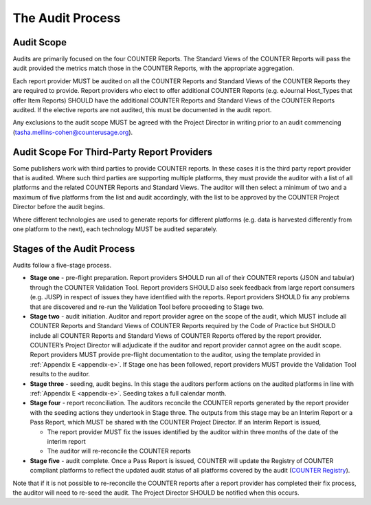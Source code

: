 .. The COUNTER Code of Practice Release 5 © 2017-2023 by COUNTER
   is licensed under CC BY-SA 4.0. To view a copy of this license,
   visit https://creativecommons.org/licenses/by-sa/4.0/

The Audit Process
-----------------


Audit Scope
"""""""""""

Audits are primarily focused on the four COUNTER Reports. The Standard Views of the COUNTER Reports will pass the audit provided the metrics match those in the COUNTER Reports, with the appropriate aggregation.

Each report provider MUST be audited on all the COUNTER Reports and Standard Views of the COUNTER Reports they are required to provide. Report providers who elect to offer additional COUNTER Reports (e.g. eJournal Host_Types that offer Item Reports) SHOULD have the additional COUNTER Reports and Standard Views of the COUNTER Reports audited. If the elective reports are not audited, this must be documented in the audit report.

Any exclusions to the audit scope MUST be agreed with the Project Director in writing prior to an audit commencing (tasha.mellins-cohen@counterusage.org).


Audit Scope For Third-Party Report Providers
""""""""""""""""""""""""""""""""""""""""""""

Some publishers work with third parties to provide COUNTER reports. In these cases it is the third party report provider that is audited. Where such third parties are supporting multiple platforms, they must provide the auditor with a list of all platforms and the related COUNTER Reports and Standard Views. The auditor will then select a minimum of two and a maximum of five platforms from the list and audit accordingly, with the list to be approved by the COUNTER Project Director before the audit begins.

Where different technologies are used to generate reports for different platforms (e.g. data is harvested differently from one platform to the next), each technology MUST be audited separately.


Stages of the Audit Process
"""""""""""""""""""""""""""

Audits follow a five-stage process.

* **Stage one** - pre-flight preparation. Report providers SHOULD run all of their COUNTER reports (JSON and tabular) through the COUNTER Validation Tool. Report providers SHOULD also seek feedback from large report consumers (e.g. JUSP) in respect of issues they have identified with the reports. Report providers SHOULD fix any problems that are discovered and re-run the Validation Tool before proceeding to Stage two.
* **Stage two** - audit initiation. Auditor and report provider agree on the scope of the audit, which MUST include all COUNTER Reports and Standard Views of COUNTER Reports required by the Code of Practice but SHOULD include all COUNTER Reports and Standard Views of COUNTER Reports offered by the report provider. COUNTER’s Project Director will adjudicate if the auditor and report provider cannot agree on the audit scope. Report providers MUST provide pre-flight documentation to the auditor, using the template provided in :ref:`Appendix E <appendix-e>`. If Stage one has been followed, report providers MUST provide the Validation Tool results to the auditor. 
* **Stage three** - seeding, audit begins. In this stage the auditors perform actions on the audited platforms in line with :ref:`Appendix E <appendix-e>`. Seeding takes a full calendar month.
* **Stage four** - report reconciliation. The auditors reconcile the COUNTER reports generated by the report provider with the seeding actions they undertook in Stage three. The outputs from this stage may be an Interim Report or a Pass Report, which MUST be shared with the COUNTER Project Director. If an Interim Report is issued, 

  * The report provider MUST fix the issues identified by the auditor within three months of the date of the interim report
  * The auditor will re-reconcile the COUNTER reports 

* **Stage five** - audit complete. Once a Pass Report is issued, COUNTER will update the Registry of COUNTER compliant platforms to reflect the updated audit status of all platforms covered by the audit (`COUNTER Registry <https://registry.projectcounter.org/>`_).

Note that if it is not possible to re-reconcile the COUNTER reports after a report provider has completed their fix process, the auditor will need to re-seed the audit. The Project Director SHOULD be notified when this occurs.
